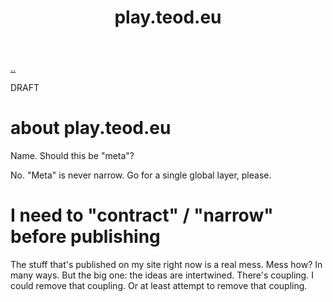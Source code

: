 #+title: play.teod.eu

[[./..][..]]

DRAFT

* about play.teod.eu

Name. Should this be "meta"?

No.
"Meta" is never narrow.
Go for a single global layer, please.

* I need to "contract" / "narrow" before publishing

The stuff that's published on my site right now is a real mess.
Mess how?
In many ways.
But the big one: the ideas are intertwined.
There's coupling.
I could remove that coupling.
Or at least attempt to remove that coupling.
